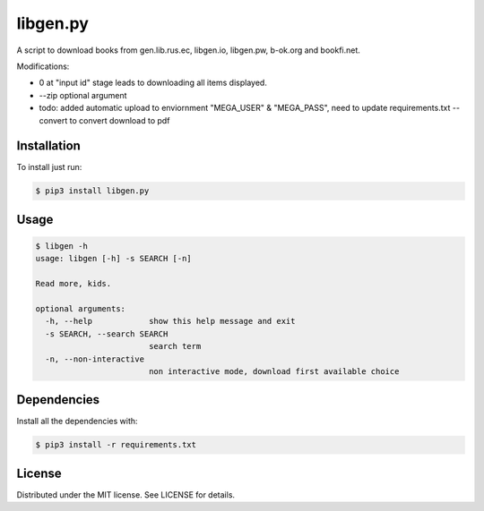 libgen.py |PyPy Package| |Build Status| |License: MIT|
======================================================

A script to download books from gen.lib.rus.ec, libgen.io, libgen.pw, b-ok.org and bookfi.net.


Modifications:

+ 0 at "input id" stage leads to downloading all items displayed.


+ --zip optional argument

+ todo: added automatic upload to enviornment "MEGA_USER" & "MEGA_PASS", need to update requirements.txt --convert to convert download to pdf


Installation
~~~~~~~~~~~~

To install just run:

.. code:: shell

    $ pip3 install libgen.py


Usage
~~~~~

.. code:: shell

    $ libgen -h
    usage: libgen [-h] -s SEARCH [-n]

    Read more, kids.

    optional arguments:
      -h, --help            show this help message and exit
      -s SEARCH, --search SEARCH
                            search term
      -n, --non-interactive
                            non interactive mode, download first available choice


Dependencies
~~~~~~~~~~~~

Install all the dependencies with:

.. code:: bash

    $ pip3 install -r requirements.txt

License
~~~~~~~

Distributed under the MIT license. See LICENSE for details.

.. |PyPy Package| image:: https://badge.fury.io/py/libgen.py.svg
   :target: https://badge.fury.io/py/libgen.py
.. |Build Status| image:: https://travis-ci.org/adolfosilva/libgen.py.svg?branch=master
   :target: https://travis-ci.org/adolfosilva/libgen.py
.. |License: MIT| image:: https://img.shields.io/badge/License-MIT-orange.svg
   :target: https://opensource.org/licenses/MIT
